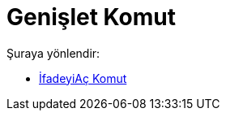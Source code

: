 = Genişlet Komut
:page-en: commands/Expand
ifdef::env-github[:imagesdir: /tr/modules/ROOT/assets/images]

Şuraya yönlendir:

* xref:/commands/İfadeyiAç.adoc[İfadeyiAç Komut]
